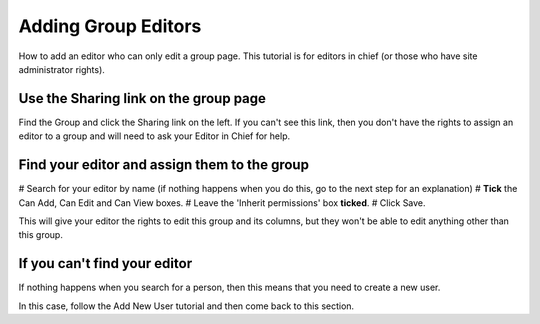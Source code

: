 
Adding Group Editors
======================================================================================================

How to add an editor who can only edit a group page. This tutorial is for editors in chief (or those who have site administrator rights). 	

Use the Sharing link on the group page
-------------------------------------------------------------------------------------------

.. image:: images/Adding_Group_Editors/media_1404125408911.png
   :align: center
   

Find the Group and click the Sharing link on the left. If you can't see this link, then you don't have the rights to assign an editor to a group and will need to ask your Editor in Chief for help.


Find your editor and assign them to the group
-------------------------------------------------------------------------------------------

.. image:: images/Adding_Group_Editors/media_1404125484208.png
   :align: center
   


# Search for your editor by name (if nothing happens when you do this, go to the next step for an explanation)
# **Tick** the Can Add, Can Edit and Can View boxes.
# Leave the 'Inherit permissions' box **ticked**.
# Click Save.

This will give your editor the rights to edit this group and its columns, but they won't be able to edit anything other than this group.


If you can't find your editor
-------------------------------------------------------------------------------------------

.. image:: images/Adding_Group_Editors/media_1404125526962.png
   :align: center
   

If nothing happens when you search for a person, then this means that you need to create a new user. 

In this case, follow the Add New User tutorial and then come back to this section.


